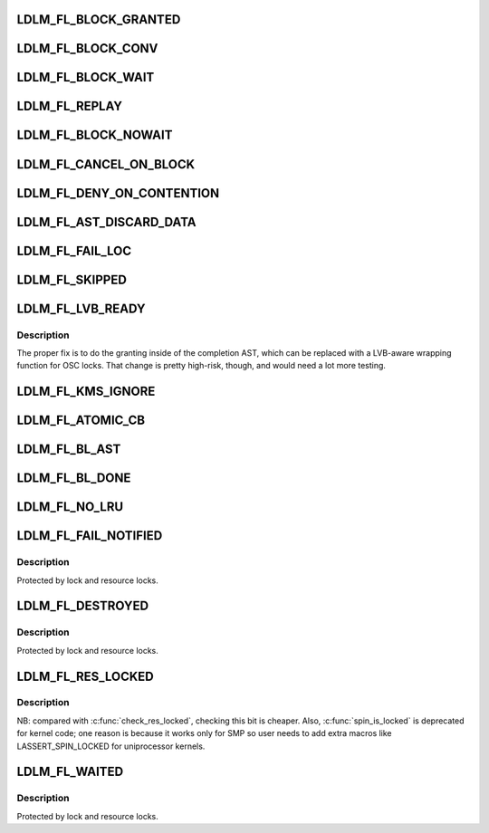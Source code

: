 .. -*- coding: utf-8; mode: rst -*-
.. src-file: drivers/staging/lustre/lustre/include/lustre_dlm_flags.h

.. _`ldlm_fl_block_granted`:

LDLM_FL_BLOCK_GRANTED
=====================

.. c:function::  LDLM_FL_BLOCK_GRANTED()

    lock added to the granted list, no questions asked.

.. _`ldlm_fl_block_conv`:

LDLM_FL_BLOCK_CONV
==================

.. c:function::  LDLM_FL_BLOCK_CONV()

    added to the conv list, no questions asked.

.. _`ldlm_fl_block_wait`:

LDLM_FL_BLOCK_WAIT
==================

.. c:function::  LDLM_FL_BLOCK_WAIT()

    added to the wait list, no questions asked.

.. _`ldlm_fl_replay`:

LDLM_FL_REPLAY
==============

.. c:function::  LDLM_FL_REPLAY()

    one of BLOCK_{GRANTED,CONV,WAIT} is set, but that is pretty dangerous.

.. _`ldlm_fl_block_nowait`:

LDLM_FL_BLOCK_NOWAIT
====================

.. c:function::  LDLM_FL_BLOCK_NOWAIT()

    callback.

.. _`ldlm_fl_cancel_on_block`:

LDLM_FL_CANCEL_ON_BLOCK
=======================

.. c:function::  LDLM_FL_CANCEL_ON_BLOCK()

    cancel notification to original lock holder, but expect no reply. This is for clients (like liblustre) that cannot be expected to reliably response to blocking AST.

.. _`ldlm_fl_deny_on_contention`:

LDLM_FL_DENY_ON_CONTENTION
==========================

.. c:function::  LDLM_FL_DENY_ON_CONTENTION()

    EUSERS if locking contention is high

.. _`ldlm_fl_ast_discard_data`:

LDLM_FL_AST_DISCARD_DATA
========================

.. c:function::  LDLM_FL_AST_DISCARD_DATA()

    locks Add FL_DISCARD to blocking ASTs

.. _`ldlm_fl_fail_loc`:

LDLM_FL_FAIL_LOC
================

.. c:function::  LDLM_FL_FAIL_LOC()

    EINTR while cp_ast sleep emulation + race with upcoming bl_ast.

.. _`ldlm_fl_skipped`:

LDLM_FL_SKIPPED
===============

.. c:function::  LDLM_FL_SKIPPED()

    handled this lock and decided to skip it.

.. _`ldlm_fl_lvb_ready`:

LDLM_FL_LVB_READY
=================

.. c:function::  LDLM_FL_LVB_READY()

    This is being added to b_size as a low-risk fix to the fact that the LVB filling happens \_after\_ the lock has been granted, so another thread can match it before the LVB has been updated.  As a dirty hack, we set LDLM_FL_LVB_READY only after we've done the LVB poop. this is only needed on LOV/OSC now, where LVB is actually used and callers must set it in input flags.

.. _`ldlm_fl_lvb_ready.description`:

Description
-----------

The proper fix is to do the granting inside of the completion AST,
which can be replaced with a LVB-aware wrapping function for OSC locks.
That change is pretty high-risk, though, and would need a lot more
testing.

.. _`ldlm_fl_kms_ignore`:

LDLM_FL_KMS_IGNORE
==================

.. c:function::  LDLM_FL_KMS_IGNORE()

    has finished the part of its cancellation that performs write back on its dirty pages.  It can remain on the granted list during this whole time. Threads racing to update the KMS after performing their writeback need to know to exclude each other's locks from the calculation as they walk the granted list.

.. _`ldlm_fl_atomic_cb`:

LDLM_FL_ATOMIC_CB
=================

.. c:function::  LDLM_FL_ATOMIC_CB()

    LDLM can run blocking callback from current context w/o involving separate thread. in order to decrease cs rate

.. _`ldlm_fl_bl_ast`:

LDLM_FL_BL_AST
==============

.. c:function::  LDLM_FL_BL_AST()

    mkdir, such that the server sends a blocking AST for conflicting locks to this client for the first operation, whereas the second operation has canceled this lock and is waiting for rpc_lock which is taken by the first operation. LDLM_FL_BL_AST is set by \ :c:func:`ldlm_callback_handler`\  in the lock to prevent the Early Lock Cancel (ELC) code from cancelling it.

.. _`ldlm_fl_bl_done`:

LDLM_FL_BL_DONE
===============

.. c:function::  LDLM_FL_BL_DONE()

    ldlm_callback_handler() return EINVAL to the server. It is used when ELC RPC is already prepared and is waiting for rpc_lock, too late to send a separate CANCEL RPC.

.. _`ldlm_fl_no_lru`:

LDLM_FL_NO_LRU
==============

.. c:function::  LDLM_FL_NO_LRU()

    to aging.  Used by MGC locks, they are cancelled only at unmount or by callback.

.. _`ldlm_fl_fail_notified`:

LDLM_FL_FAIL_NOTIFIED
=====================

.. c:function::  LDLM_FL_FAIL_NOTIFIED()

.. _`ldlm_fl_fail_notified.description`:

Description
-----------

Protected by lock and resource locks.

.. _`ldlm_fl_destroyed`:

LDLM_FL_DESTROYED
=================

.. c:function::  LDLM_FL_DESTROYED()

    be destroyed when last reference to them is released. Set by \ :c:func:`ldlm_lock_destroy_internal`\ .

.. _`ldlm_fl_destroyed.description`:

Description
-----------

Protected by lock and resource locks.

.. _`ldlm_fl_res_locked`:

LDLM_FL_RES_LOCKED
==================

.. c:function::  LDLM_FL_RES_LOCKED()

.. _`ldlm_fl_res_locked.description`:

Description
-----------

NB: compared with \ :c:func:`check_res_locked`\ , checking this bit is cheaper.
Also, \ :c:func:`spin_is_locked`\  is deprecated for kernel code; one reason is
because it works only for SMP so user needs to add extra macros like
LASSERT_SPIN_LOCKED for uniprocessor kernels.

.. _`ldlm_fl_waited`:

LDLM_FL_WAITED
==============

.. c:function::  LDLM_FL_WAITED()

    lock-timeout timer and it will never be reset.

.. _`ldlm_fl_waited.description`:

Description
-----------

Protected by lock and resource locks.

.. This file was automatic generated / don't edit.

